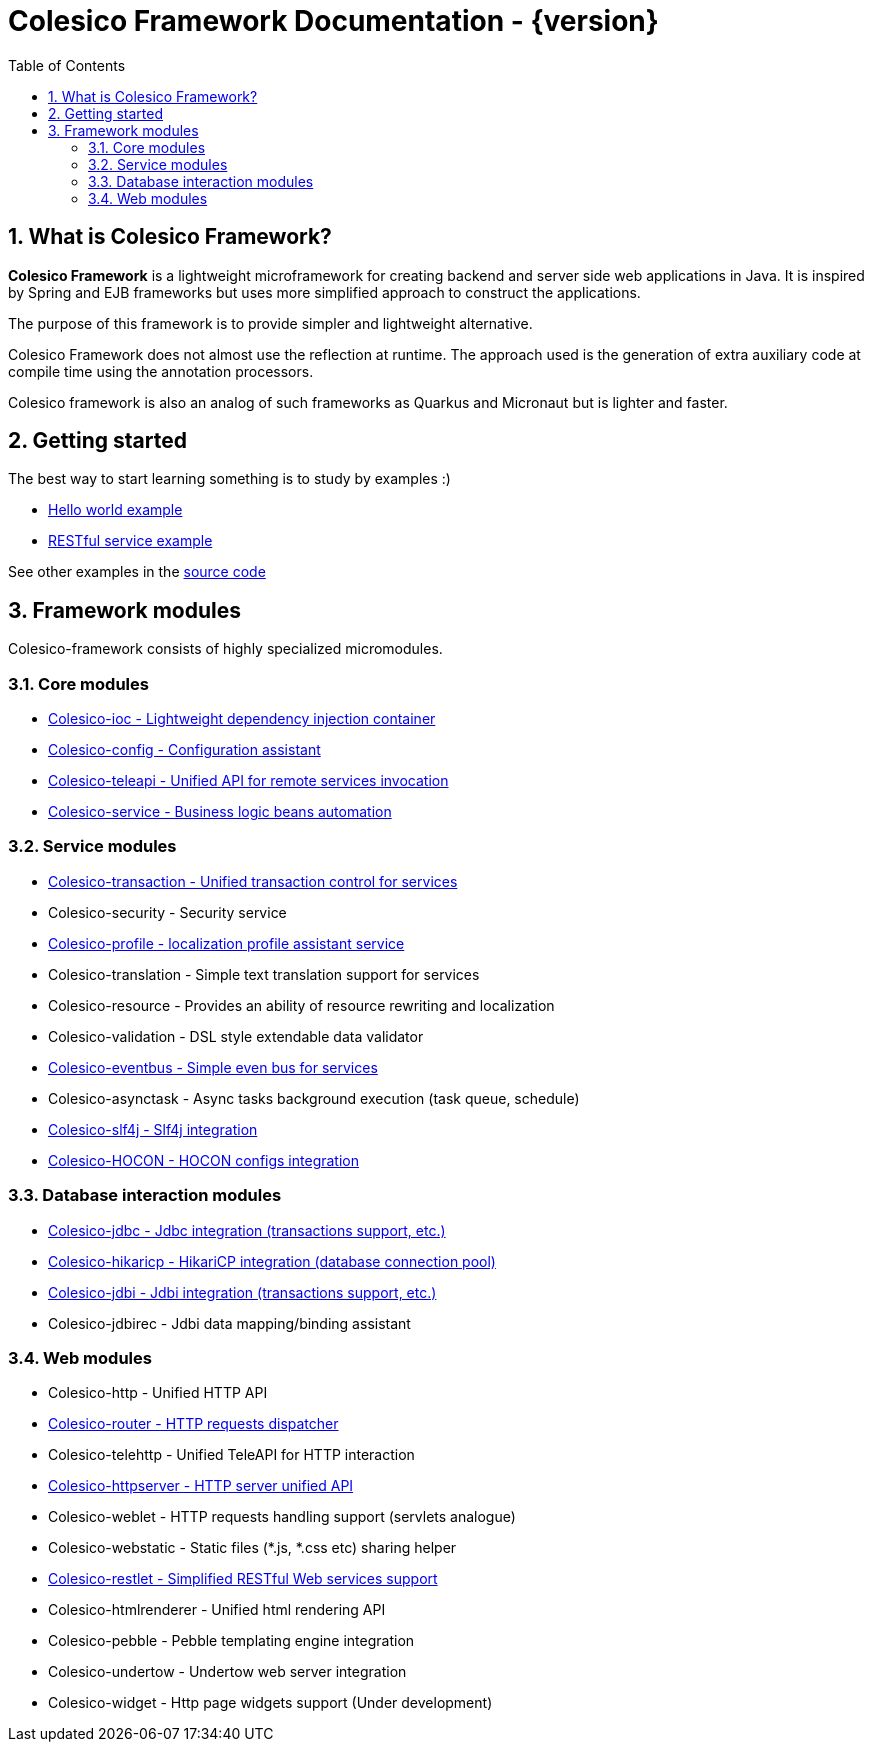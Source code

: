 = Colesico Framework Documentation - {version}
:toc:
:toclevels: 5
:numbered:

== What is Colesico Framework?

*Colesico Framework* is a lightweight microframework for creating backend and server side web applications in Java.
It is inspired by Spring and EJB frameworks but uses more simplified approach to construct the applications.

The purpose of this framework is to provide simpler and lightweight alternative.

Colesico Framework does not almost use the reflection at runtime. The approach used is the generation of extra auxiliary code at compile time  using the annotation processors.

Colesico framework is also an analog of such frameworks as Quarkus and Micronaut but is lighter and faster.

== Getting started

The best way to start learning something is to study by examples :)

* <<examples/helloworld.adoc#,Hello world example>>
* <<examples/restlet.adoc#,RESTful service example >>

See other examples in the
 https://github.com/colesico/colesico-framework/tree/master/examples[source code]

== Framework modules

Colesico-framework consists of highly specialized micromodules.

=== Core modules

* <<ioc.adoc#,Colesico-ioc - Lightweight dependency injection container>>
* <<config.adoc#,Colesico-config - Configuration assistant>>
* <<teleapi.adoc#,Colesico-teleapi - Unified API for remote  services invocation>>
* <<service.adoc#,Colesico-service - Business logic beans automation>>

=== Service modules

* <<transaction.adoc#,Colesico-transaction - Unified transaction control for services>>
* Colesico-security - Security service
* <<profile.adoc#,Colesico-profile - localization profile assistant service>>
* Colesico-translation - Simple text translation support for services
* Colesico-resource - Provides an ability of resource rewriting and localization
* Colesico-validation - DSL style extendable data validator
* <<eventbus.adoc#,Colesico-eventbus - Simple even bus for services>>
* Colesico-asynctask - Async tasks background execution (task queue, schedule)
* <<slf4j.adoc#,Colesico-slf4j - Slf4j integration>>
* <<hocon.adoc#,Colesico-HOCON - HOCON configs integration>>

=== Database interaction modules

* <<jdbc.adoc#,Colesico-jdbc - Jdbc integration  (transactions support, etc.)>>
* <<hikaricp.adoc#,Colesico-hikaricp - HikariCP integration  (database connection pool)>>
* <<jdbi.adoc#,Colesico-jdbi - Jdbi integration  (transactions support, etc.)>>
* Colesico-jdbirec - Jdbi data mapping/binding assistant

=== Web modules

* Colesico-http - Unified HTTP API
* <<router.adoc#,Colesico-router - HTTP requests dispatcher>>
* Colesico-telehttp - Unified TeleAPI for HTTP interaction
* <<httpserver.adoc#,Colesico-httpserver - HTTP server unified API>>
* Colesico-weblet - HTTP requests handling support (servlets analogue)
* Colesico-webstatic - Static files (*.js, *.css etc) sharing helper
* <<restlet.adoc#,Colesico-restlet - Simplified RESTful Web services support>>
* Colesico-htmlrenderer - Unified html rendering API
* Colesico-pebble - Pebble templating engine  integration
* Colesico-undertow - Undertow web server integration
* Colesico-widget - Http page widgets support (Under development)

